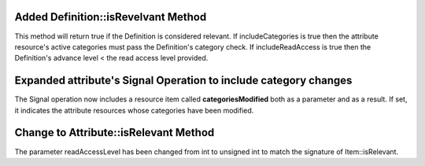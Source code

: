 Added Definition::isRevelvant Method
------------------------------------

This method will return true if the Definition is considered relevant. If includeCategories is true then
the attribute resource's active categories must pass the Definition's category check.
If includeReadAccess is true then the Definition's advance level < the read access level provided.

Expanded attribute's Signal Operation to include category changes
-----------------------------------------------------------------
The Signal operation now includes a resource item called **categoriesModified** both as a parameter and as a result.
If set, it indicates the attribute resources whose categories have been modified.

Change to Attribute::isRelevant Method
--------------------------------------------------
The parameter readAccessLevel has been changed from int to unsigned int to match the signature of Item::isRelevant.
